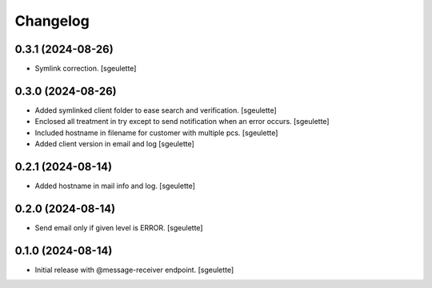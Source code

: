 Changelog
=========


0.3.1 (2024-08-26)
------------------

- Symlink correction.
  [sgeulette]

0.3.0 (2024-08-26)
------------------

- Added symlinked client folder to ease search and verification.
  [sgeulette]
- Enclosed all treatment in try except to send notification when an error occurs.
  [sgeulette]
- Included hostname in filename for customer with multiple pcs.
  [sgeulette]
- Added client version in email and log
  [sgeulette]

0.2.1 (2024-08-14)
------------------

- Added hostname in mail info and log.
  [sgeulette]

0.2.0 (2024-08-14)
------------------

- Send email only if given level is ERROR.
  [sgeulette]

0.1.0 (2024-08-14)
------------------

- Initial release with @message-receiver endpoint.
  [sgeulette]
